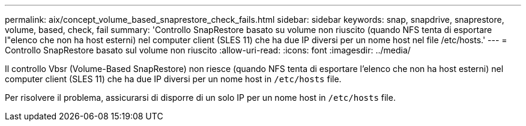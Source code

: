 ---
permalink: aix/concept_volume_based_snaprestore_check_fails.html 
sidebar: sidebar 
keywords: snap, snapdrive, snaprestore, volume, based, check, fail 
summary: 'Controllo SnapRestore basato su volume non riuscito (quando NFS tenta di esportare l"elenco che non ha host esterni) nel computer client (SLES 11) che ha due IP diversi per un nome host nel file /etc/hosts.' 
---
= Controllo SnapRestore basato sul volume non riuscito
:allow-uri-read: 
:icons: font
:imagesdir: ../media/


[role="lead"]
Il controllo Vbsr (Volume-Based SnapRestore) non riesce (quando NFS tenta di esportare l'elenco che non ha host esterni) nel computer client (SLES 11) che ha due IP diversi per un nome host in `/etc/hosts` file.

Per risolvere il problema, assicurarsi di disporre di un solo IP per un nome host in `/etc/hosts` file.
